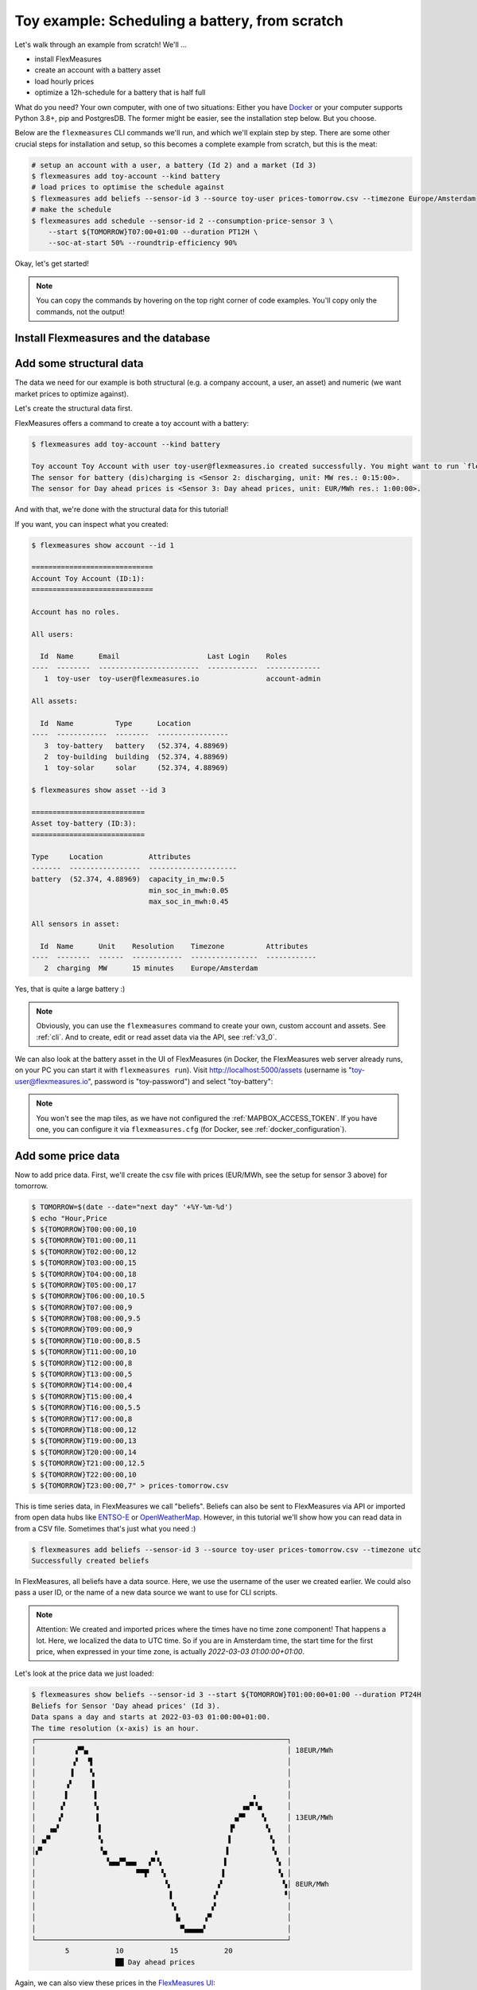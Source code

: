 .. _tut_toy_schedule:

Toy example: Scheduling a battery, from scratch
===============================================

Let's walk through an example from scratch! We'll ... 

- install FlexMeasures
- create an account with a battery asset
- load hourly prices
- optimize a 12h-schedule for a battery that is half full

What do you need? Your own computer, with one of two situations: Either you have `Docker <https://www.docker.com/>`_ or your computer supports Python 3.8+, pip and PostgresDB. The former might be easier, see the installation step below. But you choose.

Below are the ``flexmeasures`` CLI commands we'll run, and which we'll explain step by step. There are some other crucial steps for installation and setup, so this becomes a complete example from scratch, but this is the meat:

.. code-block:: console

    # setup an account with a user, a battery (Id 2) and a market (Id 3)
    $ flexmeasures add toy-account --kind battery
    # load prices to optimise the schedule against
    $ flexmeasures add beliefs --sensor-id 3 --source toy-user prices-tomorrow.csv --timezone Europe/Amsterdam
    # make the schedule
    $ flexmeasures add schedule --sensor-id 2 --consumption-price-sensor 3 \
        --start ${TOMORROW}T07:00+01:00 --duration PT12H \
        --soc-at-start 50% --roundtrip-efficiency 90%


Okay, let's get started!


.. note:: You can copy the commands by hovering on the top right corner of code examples. You'll copy only the commands, not the output!

Install Flexmeasures and the database
---------------------------------------

.. tabs::

  .. tab:: Docker

        If `docker <https://www.docker.com/>`_ is running on your system, you're good to go. Otherwise, see `here <https://docs.docker.com/get-docker/>`_.

        We start by installing the FlexMeasures platform, and then use Docker to run a postgres database and tell FlexMeasures to create all tables.

        .. code-block:: console

            $ docker pull lfenergy/flexmeasures:latest
            $ docker pull postgres
            $ docker network create flexmeasures_network
            $ docker run --rm --name flexmeasures-tutorial-db -e POSTGRES_PASSWORD=fm-db-passwd -e POSTGRES_DB=flexmeasures-db -d --network=flexmeasures_network postgres:latest 
            $ docker run --rm --name flexmeasures-tutorial-fm --env SQLALCHEMY_DATABASE_URI=postgresql://postgres:fm-db-passwd@flexmeasures-tutorial-db:5432/flexmeasures-db --env SECRET_KEY=notsecret --env FLASK_ENV=development --env LOGGING_LEVEL=INFO -d --network=flexmeasures_network -p 5000:5000 lfenergy/flexmeasures
            $ docker exec flexmeasures-tutorial-fm bash -c "flexmeasures db upgrade"

        Now - what's *very important* to remember is this: The rest of this tutorial will happen *inside* the ``flexmeasures-tutorial-fm`` container! This is how you hop inside the container and run a terminal there:

        .. code-block:: console

            $ docker exec -it flexmeasures-tutorial-fm bash

        To leave the container session, hold CTRL-C or type "exit".

        To stop the containers, you can type
        
        .. code-block:: console
        
            $ docker stop flexmeasures-tutorial-db
            $ docker stop flexmeasures-tutorial-fm

        .. note:: A tip on Linux/macOS ― You might have the ``docker`` command, but need `sudo` rights to execute it. ``alias docker='sudo docker'`` enables you to still run this tutorial.

        .. note:: Got docker-compose? You could run this tutorial with 5 containers :) ― Go to :ref:`docker-compose-tutorial`.

  .. tab:: On your PC
        
        This example is from scratch, so we'll assume you have nothing prepared but a (Unix) computer with Python (3.8+) and two well-known developer tools, `pip <https://pip.pypa.io>`_ and `postgres <https://www.postgresql.org/download/>`_.

        We'll create a database for FlexMeasures:

        .. code-block:: console

            sudo -i -u postgres
            createdb -U postgres flexmeasures-db
            createuser --pwprompt -U postgres flexmeasures-user      # enter your password, we'll use "fm-db-passwd"
            exit

        Then, we can install FlexMeasures itself, set some variables and tell FlexMeasures to create all tables:

        .. code-block:: console

            $ pip install flexmeasures
            $ export SQLALCHEMY_DATABASE_URI="postgresql://flexmeasures-user:fm-db-passwd@localhost:5432/flexmeasures-db" SECRET_KEY=notsecret LOGGING_LEVEL="INFO" DEBUG=0
            $ flexmeasures db upgrade 

        .. note:: When installing with ``pip``, on some platforms problems might come up (e.g. macOS, Windows). One reason is that FlexMeasures requires some libraries with lots of C code support (e.g. Numpy). One way out is to use Docker, which uses a prepared Linux image, so it'll definitely work.


Add some structural data
---------------------------------------

The data we need for our example is both structural (e.g. a company account, a user, an asset) and numeric (we want market prices to optimize against).

Let's create the structural data first.

FlexMeasures offers a command to create a toy account with a battery:

.. code-block:: console

    $ flexmeasures add toy-account --kind battery

    Toy account Toy Account with user toy-user@flexmeasures.io created successfully. You might want to run `flexmeasures show account --id 1`
    The sensor for battery (dis)charging is <Sensor 2: discharging, unit: MW res.: 0:15:00>.
    The sensor for Day ahead prices is <Sensor 3: Day ahead prices, unit: EUR/MWh res.: 1:00:00>.

And with that, we're done with the structural data for this tutorial! 

If you want, you can inspect what you created:

.. code-block:: console

    $ flexmeasures show account --id 1                       
    
    =============================
    Account Toy Account (ID:1):
    =============================

    Account has no roles.

    All users:
    
      Id  Name      Email                     Last Login    Roles
    ----  --------  ------------------------  ------------  -------------
       1  toy-user  toy-user@flexmeasures.io                account-admin

    All assets:
    
      Id  Name          Type      Location
    ----  ------------  --------  -----------------
       3  toy-battery   battery   (52.374, 4.88969)
       2  toy-building  building  (52.374, 4.88969)
       1  toy-solar     solar     (52.374, 4.88969)

    $ flexmeasures show asset --id 3
    
    ===========================
    Asset toy-battery (ID:3):
    ===========================

    Type     Location           Attributes
    -------  -----------------  ---------------------
    battery  (52.374, 4.88969)  capacity_in_mw:0.5
                                min_soc_in_mwh:0.05
                                max_soc_in_mwh:0.45

    All sensors in asset:
    
      Id  Name      Unit    Resolution    Timezone          Attributes
    ----  --------  ------  ------------  ----------------  ------------
       2  charging  MW      15 minutes    Europe/Amsterdam


Yes, that is quite a large battery :)

.. note:: Obviously, you can use the ``flexmeasures`` command to create your own, custom account and assets. See :ref:`cli`. And to create, edit or read asset data via the API, see :ref:`v3_0`.

We can also look at the battery asset in the UI of FlexMeasures (in Docker, the FlexMeasures web server already runs, on your PC you can start it with ``flexmeasures run``).
Visit `http://localhost:5000/assets <http://localhost:5000/assets>`_ (username is "toy-user@flexmeasures.io", password is "toy-password") and select "toy-battery":

.. image:: https://github.com/FlexMeasures/screenshots/raw/main/tut/toy-schedule/asset-view.png
    :align: center

.. note:: You won't see the map tiles, as we have not configured the :ref:`MAPBOX_ACCESS_TOKEN`. If you have one, you can configure it via ``flexmeasures.cfg`` (for Docker, see :ref:`docker_configuration`).


.. _tut_toy_schedule_price_data:

Add some price data
---------------------------------------

Now to add price data. First, we'll create the csv file with prices (EUR/MWh, see the setup for sensor 3 above) for tomorrow.

.. code-block:: console

    $ TOMORROW=$(date --date="next day" '+%Y-%m-%d')
    $ echo "Hour,Price                                      
    $ ${TOMORROW}T00:00:00,10
    $ ${TOMORROW}T01:00:00,11
    $ ${TOMORROW}T02:00:00,12
    $ ${TOMORROW}T03:00:00,15
    $ ${TOMORROW}T04:00:00,18
    $ ${TOMORROW}T05:00:00,17
    $ ${TOMORROW}T06:00:00,10.5
    $ ${TOMORROW}T07:00:00,9
    $ ${TOMORROW}T08:00:00,9.5
    $ ${TOMORROW}T09:00:00,9
    $ ${TOMORROW}T10:00:00,8.5
    $ ${TOMORROW}T11:00:00,10
    $ ${TOMORROW}T12:00:00,8
    $ ${TOMORROW}T13:00:00,5
    $ ${TOMORROW}T14:00:00,4
    $ ${TOMORROW}T15:00:00,4
    $ ${TOMORROW}T16:00:00,5.5
    $ ${TOMORROW}T17:00:00,8
    $ ${TOMORROW}T18:00:00,12
    $ ${TOMORROW}T19:00:00,13
    $ ${TOMORROW}T20:00:00,14
    $ ${TOMORROW}T21:00:00,12.5
    $ ${TOMORROW}T22:00:00,10
    $ ${TOMORROW}T23:00:00,7" > prices-tomorrow.csv

This is time series data, in FlexMeasures we call "beliefs". Beliefs can also be sent to FlexMeasures via API or imported from open data hubs like `ENTSO-E <https://github.com/SeitaBV/flexmeasures-entsoe>`_ or `OpenWeatherMap <https://github.com/SeitaBV/flexmeasures-openweathermap>`_. However, in this tutorial we'll show how you can read data in from a CSV file. Sometimes that's just what you need :)

.. code-block:: console

    $ flexmeasures add beliefs --sensor-id 3 --source toy-user prices-tomorrow.csv --timezone utc
    Successfully created beliefs

In FlexMeasures, all beliefs have a data source. Here, we use the username of the user we created earlier. We could also pass a user ID, or the name of a new data source we want to use for CLI scripts.

.. note:: Attention: We created and imported prices where the times have no time zone component! That happens a lot. Here, we localized the data to UTC time. So if you are in Amsterdam time, the start time for the first price, when expressed in your time zone, is actually `2022-03-03 01:00:00+01:00`.

Let's look at the price data we just loaded:

.. code-block:: console

    $ flexmeasures show beliefs --sensor-id 3 --start ${TOMORROW}T01:00:00+01:00 --duration PT24H
    Beliefs for Sensor 'Day ahead prices' (Id 3).
    Data spans a day and starts at 2022-03-03 01:00:00+01:00.
    The time resolution (x-axis) is an hour.
    ┌────────────────────────────────────────────────────────────┐
    │         ▗▀▚▖                                               │ 18EUR/MWh
    │         ▞  ▝▌                                              │ 
    │        ▐    ▚                                              │ 
    │       ▗▘    ▐                                              │ 
    │       ▌      ▌                                     ▖       │ 
    │      ▞       ▚                                  ▗▄▀▝▄      │ 
    │     ▗▘       ▐                                ▗▞▀    ▚     │ 13EUR/MWh
    │   ▗▄▘         ▌                              ▐▘       ▚    │ 
    │ ▗▞▘           ▚                              ▌         ▚   │ 
    │▞▘             ▝▄           ▗                ▐          ▝▖  │ 
    │                 ▚▄▄▀▚▄▄   ▞▘▚               ▌           ▝▖ │ 
    │                        ▀▀▛   ▚             ▐             ▚ │ 
    │                               ▚           ▗▘              ▚│ 8EUR/MWh
    │                                ▌         ▗▘               ▝│ 
    │                                ▝▖        ▞                 │ 
    │                                 ▐▖     ▗▀                  │ 
    │                                  ▝▚▄▄▄▄▘                   │ 
    └────────────────────────────────────────────────────────────┘
            5           10           15           20
                        ██ Day ahead prices



Again, we can also view these prices in the `FlexMeasures UI <http://localhost:5000/sensors/3/>`_:

.. image:: https://github.com/FlexMeasures/screenshots/raw/main/tut/toy-schedule/sensor-data-prices.png
    :align: center

.. note:: Technically, these prices for tomorrow may be forecasts (depending on whether you are running through this tutorial before or after the day-ahead market's gate closure). You can also use FlexMeasures to compute forecasts yourself. See :ref:`tut_forecasting_scheduling`.


Make a schedule
---------------------------------------

Finally, we can create the schedule, which is the main benefit of FlexMeasures (smart real-time control).

We'll ask FlexMeasures for a schedule for our charging sensor (Id 2). We also need to specify what to optimise against. Here we pass the Id of our market price sensor (3).
To keep it short, we'll only ask for a 12-hour window starting at 7am. Finally, the scheduler should know what the state of charge of the battery is when the schedule starts (50%) and what its roundtrip efficiency is (90%).

.. code-block:: console

    $ flexmeasures add schedule --sensor-id 2 --consumption-price-sensor 3 \
        --start ${TOMORROW}T07:00+01:00 --duration PT12H \
        --soc-at-start 50% --roundtrip-efficiency 90%
    New schedule is stored.

Great. Let's see what we made:

.. code-block:: console

    $ flexmeasures show beliefs --sensor-id 2 --start ${TOMORROW}T07:00:00+01:00 --duration PT12H
    Beliefs for Sensor 'discharging' (Id 2).
    Data spans 12 hours and starts at 2022-03-04 07:00:00+01:00.
    The time resolution (x-axis) is 15 minutes.
    ┌────────────────────────────────────────────────────────────┐
    │   ▐                      ▐▀▀▌                           ▛▀▀│ 
    │   ▞▌                     ▞  ▐                           ▌  │ 0.4MW
    │   ▌▌                     ▌  ▐                          ▐   │ 
    │  ▗▘▌                     ▌  ▐                          ▐   │ 
    │  ▐ ▐                    ▗▘  ▝▖                         ▐   │ 
    │  ▞ ▐                    ▐    ▌                         ▌   │ 0.2MW
    │ ▗▘ ▐                    ▐    ▌                         ▌   │ 
    │ ▐  ▝▖                   ▌    ▚                        ▞    │ 
    │▀▘───▀▀▀▀▀▀▀▀▀▀▀▀▀▀▌────▐─────▝▀▀▀▀▀▀▀▀▜─────▐▀▀▀▀▀▀▀▀▀─────│ 0MW
    │                   ▌    ▞              ▐    ▗▘              │ 
    │                   ▚    ▌              ▐    ▐               │ 
    │                   ▐   ▗▘              ▝▖   ▌               │ -0.2MW
    │                   ▐   ▐                ▌   ▌               │ 
    │                   ▐   ▐                ▌  ▗▘               │ 
    │                    ▌  ▞                ▌  ▐                │ 
    │                    ▌  ▌                ▐  ▐                │ -0.4MW
    │                    ▙▄▄▌                ▐▄▄▞                │ 
    └────────────────────────────────────────────────────────────┘
            10           20           30          40
                            ██ discharging


Here, negative values denote output from the grid, so that's when the battery gets charged. 

We can also look at the charging schedule in the `FlexMeasures UI <http://localhost:5000/sensors/2/>`_ (reachable via the asset page for the battery):

.. image:: https://github.com/FlexMeasures/screenshots/raw/main/tut/toy-schedule/sensor-data-charging.png
    :align: center

Recall that we only asked for a 12 hour schedule here. We started our schedule *after* the high price peak (at 5am) and it also had to end *before* the second price peak fully realised (at 9pm). Our scheduler didn't have many opportunities to optimize, but it found some. For instance, it does buy at the lowest price (around 3pm) and sells it off when prices start rising again (around 6pm).


.. note:: The ``flexmeasures add schedule`` command also accepts state-of-charge targets, so the schedule can be more sophisticated. But that is not the point of this tutorial. See ``flexmeasures add schedule --help``. 
